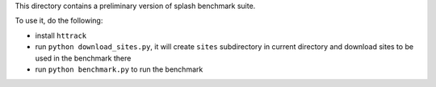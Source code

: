 This directory contains a preliminary version of splash benchmark suite.

To use it, do the following:

- install ``httrack``
- run ``python download_sites.py``, it will create ``sites`` subdirectory in
  current directory and download sites to be used in the benchmark there
- run ``python benchmark.py`` to run the benchmark

